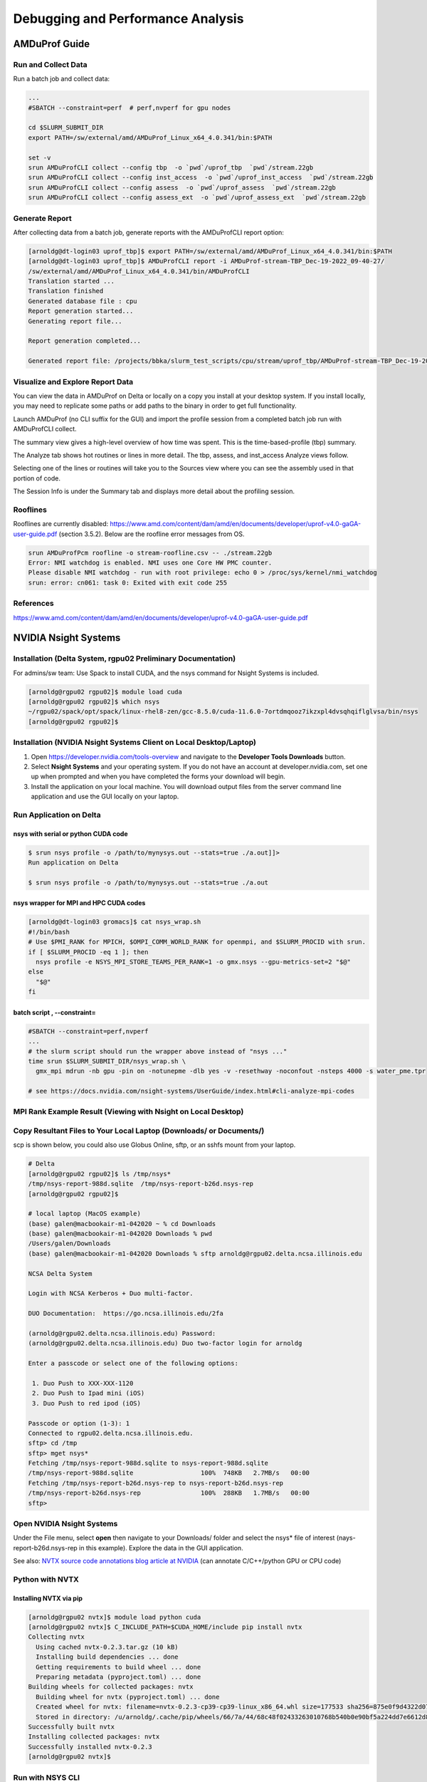 Debugging and Performance Analysis
=====================================

AMDuProf Guide
-----------------

Run and Collect Data
~~~~~~~~~~~~~~~~~~~~~~~~~

Run a batch job and collect data:

.. code-block::

   ...
   #SBATCH --constraint=perf  # perf,nvperf for gpu nodes

   cd $SLURM_SUBMIT_DIR
   export PATH=/sw/external/amd/AMDuProf_Linux_x64_4.0.341/bin:$PATH

   set -v
   srun AMDuProfCLI collect --config tbp  -o `pwd`/uprof_tbp  `pwd`/stream.22gb
   srun AMDuProfCLI collect --config inst_access  -o `pwd`/uprof_inst_access  `pwd`/stream.22gb
   srun AMDuProfCLI collect --config assess  -o `pwd`/uprof_assess  `pwd`/stream.22gb
   srun AMDuProfCLI collect --config assess_ext  -o `pwd`/uprof_assess_ext  `pwd`/stream.22gb

Generate Report
~~~~~~~~~~~~~~~~~

After collecting data from a batch job, generate reports with the AMDuProfCLI report option:

.. code-block::

   [arnoldg@dt-login03 uprof_tbp]$ export PATH=/sw/external/amd/AMDuProf_Linux_x64_4.0.341/bin:$PATH
   [arnoldg@dt-login03 uprof_tbp]$ AMDuProfCLI report -i AMDuProf-stream-TBP_Dec-19-2022_09-40-27/
   /sw/external/amd/AMDuProf_Linux_x64_4.0.341/bin/AMDuProfCLI
   Translation started ...
   Translation finished
   Generated database file : cpu
   Report generation started...
   Generating report file...

   Report generation completed...

   Generated report file: /projects/bbka/slurm_test_scripts/cpu/stream/uprof_tbp/AMDuProf-stream-TBP_Dec-19-2022_09-40-27/report.csv

Visualize and Explore Report Data
~~~~~~~~~~~~~~~~~~~~~~~~~~~~~~~~~~~

You can view the data in AMDuProf on Delta or locally on a copy you install at your desktop system. 
If you install locally, you may need to replicate some paths or add paths to the binary in order to get full functionality.

Launch AMDuProf (no CLI suffix for the GUI) and import the profile session from a completed batch job run with AMDuProfCLI collect.

..  image:: images/debug_perf/01_uprof_import_profile_session.png
    :alt: import profile session
    :width: 1000px
    
The summary view gives a high-level overview of how time was spent. This is the time-based-profile (tbp) summary.

..  image:: images/debug_perf/02_uprof_summary.png
    :alt: summary view
    :width: 1000px

The Analyze tab shows hot routines or lines in more detail. The tbp, assess, and inst_access Analyze views follow.

..  image:: images/debug_perf/03_uprof_analyze.png
    :alt: analyze tab
    :width: 1000px

..  image:: images/debug_perf/04_uprof_assess_summary.png
    :alt: assess summary
    :width: 1000px

..  image:: images/debug_perf/05_uprof_inst_access.png
    :alt: inst_access
    :width: 1000px

Selecting one of the lines or routines will take you to the Sources view where you can see the assembly used in that portion of code.

..  image:: images/debug_perf/06_uprof_sources.png
    :alt: sources view
    :width: 1000px

The Session Info is under the Summary tab and displays more detail about the profiling session.

..  image:: images/debug_perf/07_uprof_session_info.png
    :alt: session summary info
    :width: 1000px

Rooflines
~~~~~~~~~~

Rooflines are currently disabled: https://www.amd.com/content/dam/amd/en/documents/developer/uprof-v4.0-gaGA-user-guide.pdf (section 3.5.2). Below are the roofline error messages from OS.

.. code-block::

   srun AMDuProfPcm roofline -o stream-roofline.csv -- ./stream.22gb
   Error: NMI watchdog is enabled. NMI uses one Core HW PMC counter.
   Please disable NMI watchdog - run with root privilege: echo 0 > /proc/sys/kernel/nmi_watchdog
   srun: error: cn061: task 0: Exited with exit code 255

References
~~~~~~~~~~~~~
https://www.amd.com/content/dam/amd/en/documents/developer/uprof-v4.0-gaGA-user-guide.pdf

NVIDIA Nsight Systems
-------------------------

Installation (Delta System, rgpu02 Preliminary Documentation)
~~~~~~~~~~~~~~~~~~~~~~~~~~~~~~~~~~~~~~~~~~~~~~~~~~~~~~~~~~~~~~~~~~~~~~~
For admins/sw team: Use Spack to install CUDA, and the nsys command for Nsight Systems is included.

.. code-block::

   [arnoldg@rgpu02 rgpu02]$ module load cuda
   [arnoldg@rgpu02 rgpu02]$ which nsys
   ~/rgpu02/spack/opt/spack/linux-rhel8-zen/gcc-8.5.0/cuda-11.6.0-7ortdmqooz7ikzxpl4dvsqhqiflglvsa/bin/nsys
   [arnoldg@rgpu02 rgpu02]$ 

Installation (NVIDIA Nsight Systems Client on Local Desktop/Laptop)
~~~~~~~~~~~~~~~~~~~~~~~~~~~~~~~~~~~~~~~~~~~~~~~~~~~~~~~~~~~~~~~~~~~~~

#. Open https://developer.nvidia.com/tools-overview and navigate to the **Developer Tools Downloads** button.
#. Select **Nsight Systems** and your operating system. 
   If you do not have an account at developer.nvidia.com, set one up when prompted and when you have completed the forms your download will begin. 
#. Install the application on your local machine. 
   You will download output files from the server command line application and use the GUI locally on your laptop.

Run Application on Delta
~~~~~~~~~~~~~~~~~~~~~~~~~

nsys with serial or python CUDA code
$$$$$$$$$$$$$$$$$$$$$$$$$$$$$$$$$$$$$$

.. code-block::

   $ srun nsys profile -o /path/to/mynysys.out --stats=true ./a.out]]>
   Run application on Delta

   $ srun nsys profile -o /path/to/mynysys.out --stats=true ./a.out

nsys wrapper for MPI and HPC CUDA codes
$$$$$$$$$$$$$$$$$$$$$$$$$$$$$$$$$$$$$$$$$

.. code-block::

   [arnoldg@dt-login03 gromacs]$ cat nsys_wrap.sh 
   #!/bin/bash
   # Use $PMI_RANK for MPICH, $OMPI_COMM_WORLD_RANK for openmpi, and $SLURM_PROCID with srun.
   if [ $SLURM_PROCID -eq 1 ]; then
     nsys profile -e NSYS_MPI_STORE_TEAMS_PER_RANK=1 -o gmx.nsys --gpu-metrics-set=2 "$@"
   else
     "$@"
   fi

batch script , --constraint=
$$$$$$$$$$$$$$$$$$$$$$$$$$$$$

.. code-block::

   #SBATCH --constraint=perf,nvperf
   ...
   # the slurm script should run the wrapper above instead of "nsys ..."
   time srun $SLURM_SUBMIT_DIR/nsys_wrap.sh \
     gmx_mpi mdrun -nb gpu -pin on -notunepme -dlb yes -v -resethway -noconfout -nsteps 4000 -s water_pme.tpr

   # see https://docs.nvidia.com/nsight-systems/UserGuide/index.html#cli-analyze-mpi-codes

MPI Rank Example Result (Viewing with Nsight on Local Desktop)
~~~~~~~~~~~~~~~~~~~~~~~~~~~~~~~~~~~~~~~~~~~~~~~~~~~~~~~~~~~~~~~~~~~

..  image:: images/debug_perf/01_gms_nsys.png
    :alt: MPI rank example
    :width: 1000px

..  image:: images/debug_perf/02_gmx_nsys_gpusummary.png
    :alt: summary
    :width: 1000px

Copy Resultant Files to Your Local Laptop (Downloads/ or Documents/)
~~~~~~~~~~~~~~~~~~~~~~~~~~~~~~~~~~~~~~~~~~~~~~~~~~~~~~~~~~~~~~~~~~~~~~~~~~~~

scp is shown below, you could also use Globus Online, sftp, or an sshfs mount from your laptop.

.. code-block::

   # Delta
   [arnoldg@rgpu02 rgpu02]$ ls /tmp/nsys*
   /tmp/nsys-report-988d.sqlite  /tmp/nsys-report-b26d.nsys-rep
   [arnoldg@rgpu02 rgpu02]$ 

   # local laptop (MacOS example)
   (base) galen@macbookair-m1-042020 ~ % cd Downloads
   (base) galen@macbookair-m1-042020 Downloads % pwd
   /Users/galen/Downloads
   (base) galen@macbookair-m1-042020 Downloads % sftp arnoldg@rgpu02.delta.ncsa.illinois.edu

   NCSA Delta System

   Login with NCSA Kerberos + Duo multi-factor.

   DUO Documentation:  https://go.ncsa.illinois.edu/2fa

   (arnoldg@rgpu02.delta.ncsa.illinois.edu) Password: 
   (arnoldg@rgpu02.delta.ncsa.illinois.edu) Duo two-factor login for arnoldg

   Enter a passcode or select one of the following options:

    1. Duo Push to XXX-XXX-1120
    2. Duo Push to Ipad mini (iOS)
    3. Duo Push to red ipod (iOS)

   Passcode or option (1-3): 1
   Connected to rgpu02.delta.ncsa.illinois.edu.
   sftp> cd /tmp
   sftp> mget nsys*
   Fetching /tmp/nsys-report-988d.sqlite to nsys-report-988d.sqlite
   /tmp/nsys-report-988d.sqlite                  100%  748KB   2.7MB/s   00:00    
   Fetching /tmp/nsys-report-b26d.nsys-rep to nsys-report-b26d.nsys-rep
   /tmp/nsys-report-b26d.nsys-rep                100%  288KB   1.7MB/s   00:00    
   sftp> 

Open NVIDIA Nsight Systems
~~~~~~~~~~~~~~~~~~~~~~~~~~~~~~

Under the File menu, select **open** then navigate to your Downloads/ folder and select the nsys\* file of interest (nays-report-b26d.nsys-rep in this example). 
Explore the data in the GUI application.

..  image:: images/debug_perf/03_nsight-systems-timeline.jpg
    :alt: timeline
    :width: 1000px

..  image:: images/debug_perf/04_nsight-systems-analysis.jpg
    :alt: analysis
    :width: 1000px

See also: `NVTX source code annotations blog article at NVIDIA <https://developer.nvidia.com/blog/nvidia-tools-extension-api-nvtx-annotation-tool-for-profiling-code-in-python-and-c-c/>`_ (can annotate C/C++/python GPU or CPU code)

Python with NVTX
~~~~~~~~~~~~~~~~~~~~

Installing NVTX via pip
$$$$$$$$$$$$$$$$$$$$$$$$

.. code-block::

   [arnoldg@rgpu02 nvtx]$ module load python cuda
   [arnoldg@rgpu02 nvtx]$ C_INCLUDE_PATH=$CUDA_HOME/include pip install nvtx
   Collecting nvtx
     Using cached nvtx-0.2.3.tar.gz (10 kB)
     Installing build dependencies ... done
     Getting requirements to build wheel ... done
     Preparing metadata (pyproject.toml) ... done
   Building wheels for collected packages: nvtx
     Building wheel for nvtx (pyproject.toml) ... done
     Created wheel for nvtx: filename=nvtx-0.2.3-cp39-cp39-linux_x86_64.whl size=177533 sha256=875e0f9d4322d07db4bce397b4281ce301f348cf72e00629b0d7bc23a7db0231
     Stored in directory: /u/arnoldg/.cache/pip/wheels/66/7a/44/68c48f02433263010768b540b0e90bf5a224dd7e6612d88887
   Successfully built nvtx
   Installing collected packages: nvtx
   Successfully installed nvtx-0.2.3
   [arnoldg@rgpu02 nvtx]$ 

Run with NSYS CLI
~~~~~~~~~~~~~~~~~~~~~~~

.. code-block::

   [arnoldg@rgpu02 nvtx]$ nsys profile -o nvtx_simple.profile --stats=true ./nvtx_simple.py 

   Warning: LBR backtrace method is not supported on this platform. DWARF backtrace method will be used.
   0
   1
   2
   3
   4
   Failed to create '/u/arnoldg/rgpu02/cuda/nvtx/nvtx_simple.profile.nsys-rep': File exists.
   Use `--force-overwrite true` to overwrite existing files.
   Generating '/tmp/nsys-report-1c93.qdstrm'
   [1/8] [========================100%] nsys-report-d073.nsys-rep
   Failed to create '/u/arnoldg/rgpu02/cuda/nvtx/nvtx_simple.profile.sqlite': File exists.
   Use `--force-overwrite true` to overwrite existing files.
   [2/8] [========================100%] nsys-report-e498.sqlite
   SKIPPED: /tmp/nsys-report-e498.sqlite does not contain CUDA trace data.
   SKIPPED: /tmp/nsys-report-e498.sqlite does not contain CUDA kernel data.
   SKIPPED: /tmp/nsys-report-e498.sqlite does not contain GPU memory data.
   SKIPPED: /tmp/nsys-report-e498.sqlite does not contain GPU memory data.
   [3/8] Executing 'nvtxsum' stats report

   NVTX Range Statistics:

    Time (%)  Total Time (ns)  Instances      Avg (ns)          Med (ns)         Min (ns)        Max (ns)       StdDev (ns)     Style   Range
    --------  ---------------  ---------  ----------------  ----------------  --------------  --------------  ---------------  -------  -----
        50.0   10,010,633,188          1  10,010,633,188.0  10,010,633,188.0  10,010,633,188  10,010,633,188              0.0  PushPop  f()  
        50.0   10,010,401,574          5   2,002,080,314.8   2,002,090,885.0          15,729   4,004,111,558  1,582,756,979.0  PushPop  loop 

   [4/8] Executing 'osrtsum' stats report

   Operating System Runtime API Statistics:

    Time (%)  Total Time (ns)  Num Calls     Avg (ns)         Med (ns)      Min (ns)    Max (ns)       StdDev (ns)           Name        
    --------  ---------------  ---------  ---------------  ---------------  --------  -------------  ---------------  -------------------
       100.0   10,010,198,683          5  2,002,039,736.6  2,002,047,874.0     3,025  4,004,056,124  1,582,740,553.2  select             
         0.0        1,005,734         46         21,863.8         21,656.0    18,866         27,070          1,608.1  open64             
         0.0          495,879         49         10,120.0          4,960.0     1,262         67,747         12,669.1  read               
         0.0           38,843         10          3,884.3          3,957.5     3,186          4,559            408.1  mmap64             
         0.0           34,164          1         34,164.0         34,164.0    34,164         34,164              0.0  write              
         0.0           27,391          4          6,847.8          4,182.5     2,655         16,371          6,410.6  fopen64            
         0.0            6,602          3          2,200.7          1,232.0     1,172          4,198          1,730.0  pthread_cond_signal
         0.0            3,647          1          3,647.0          3,647.0     3,647          3,647              0.0  sigaction          
         0.0            2,013          1          2,013.0          2,013.0     2,013          2,013              0.0  fread              
         0.0            1,923          1          1,923.0          1,923.0     1,923          1,923              0.0  fclose             
         0.0            1,472          1          1,472.0          1,472.0     1,472          1,472              0.0  fflush             

   [5/8] Executing 'cudaapisum' stats report
   [6/8] Executing 'gpukernsum' stats report
   [7/8] Executing 'gpumemtimesum' stats report
   [8/8] Executing 'gpumemsizesum' stats report
   Generated:
       /tmp/nsys-report-d073.nsys-rep
       /tmp/nsys-report-e498.sqlite
   [arnoldg@rgpu02 nvtx]$ 

.. code-block::

   nsys profile --gpu-metrics-device=all \
       --gpu-metrics-frequency=20000    # get metrics from the cuda libs/api

   ncu --metrics "regex:.*"    # get all gpu metrics from the hardware

Delta Script and Nsight Systems View of the Resulting Report
~~~~~~~~~~~~~~~~~~~~~~~~~~~~~~~~~~~~~~~~~~~~~~~~~~~~~~~~~~~~~~~

.. code-block::

   #!/bin/bash
   #SBATCH --job-name="numba_profile"
   #SBATCH --partition=gpuA100x4-interactive
   #SBATCH --mem=16G
   #SBATCH --nodes=1
   #SBATCH --ntasks-per-node=1
   #SBATCH --cpus-per-task=2   # spread out to use 1 core per numa
   #SBATCH --constraint="projects"
   #SBATCH --gpus-per-node=1
   #SBATCH --gpu-bind=closest   # select a cpu close to gpu on pci bus topology
   #SBATCH --account=bbka-delta-gpu
   #SBATCH -t 00:10:00

   cd $SLURM_SUBMIT_DIR
   module load anaconda3_gpu

   dcgmi profile --pause

   srun nsys profile \
     --gpu-metrics-device=all \
     ./nvtx-numba-jit.py

   srun ncu \
     --metrics "regex:.*" \
     --target-processes all \
     ./nvtx-numba-jit.py

   dcgmi profile --resume

(Transferred the report1.nsys-rep back to local system using Globus Online, sftp)

..  image:: images/debug_perf/05_nsight-systems-win.png
    :alt: window
    :width: 1000px

Nsight Systems Setup on Local Workstation to Use with Delta
~~~~~~~~~~~~~~~~~~~~~~~~~~~~~~~~~~~~~~~~~~~~~~~~~~~~~~~~~~~~~~~~~

#. Log in to: https://developer.nvidia.com/nsight-systems (make an account if you need to), and download the client for your MacOS, Windows, or Linux local system.

   You can use Globus Online, rsync, sftp, or sshfs (Linux) to transfer files (or view files as local filesystem mounts in the case of sshfs) with the local Nsight Systems client.

   **sshfs Mount Example for Linux Box to Delta:**

   .. code-block::

      galen@galen-HP-ProBook-455-G6:~$ sshfs arnoldg@dt-login03.delta.ncsa.illinois.edu:/projects/bbka delta_projects/
      arnoldg@dt-login03.delta.ncsa.illinois.edu's password: 
      (arnoldg@dt-login03.delta.ncsa.illinois.edu) Duo two-factor login for arnoldg

      Enter a passcode or select one of the following options:

       1. Duo Push to XXX-XXX-1120
       2. Duo Push to Ipad mini (iOS)
       3. Duo Push to red ipod (iOS)
       4. Duo Push to Android

      Passcode or option (1-4): 115489
      galen@galen-HP-ProBook-455-G6:~$ df -h delta_projects/
      Filesystem                                                 Size  Used Avail Use% Mounted on
      arnoldg@dt-login03.delta.ncsa.illinois.edu:/projects/bbka 1000T   60T  941T   6% /home/galen/delta_projects

#. Launch Nsight Systems and define a target under the default opening view. 
   Even if you cannot get Nsight Systems to SSH to the target, you need to define it so that Nsight Systems will present you with the .nsys-rep file type when you try to open a profile from delta that was transferred to local via GO/sftp/rsync or viewable via the sshfs fuse mount like shown above:

   ..  image:: images/debug_perf/06_nsight-systems-project-target.png
       :alt: project target
       :width: 1000px

#. Then open the profile report generated from an *srun nsys* ... at Delta (navigate to Download or the live sshfs fuse mount).

   ..  image:: images/debug_perf/07-nsight-systems-file-open-sshfs.png
       :alt: profile report
       :width: 1000px

#. Proceed to use Nsight Systems. 
   A stats view of the GPU Summary is shown. 
   This is usually a good performance analysis starting point showing utilization of kernels vs times to transfer data between the host computer and the GPU accelerator.

   ..  image:: images/debug_perf/08-nsight-systems-stats-system-view.png
       :alt: GPU stats summary
       :width: 1000px

https://docs.nvidia.com/cuda/cuda-c-programming-guide

`User Guide :: Nsight Systems Documentation (nvidia.com) <https://docs.nvidia.com/nsight-systems/UserGuide/index.html>`_ (nsys higher level and cuda api )

`Nsight Compute CLI :: Nsight Compute Documentation (nvidia.com) <https://docs.nvidia.com/nsight-compute/NsightComputeCli/index.html>`_ (ncu lower level and counters )

`GitHub - quasiben/nvtx-examples <https://github.com/quasiben/nvtx-examples>`_ (sample python test codes )

Debugging Open OnDemand Problems
---------------------------------

For internal staff debugging (also useful for new OOD applications: `debugging jupyterlab, Open OnDemand <https://wiki.ncsa.illinois.edu/display/DELTA/debugging+jupyterlab+%2C+OpenOnDemand>`_).

